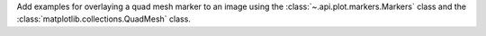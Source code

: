 Add examples for overlaying a quad mesh marker to an image using the :class:`~.api.plot.markers.Markers` class
and the :class:`matplotlib.collections.QuadMesh` class.
